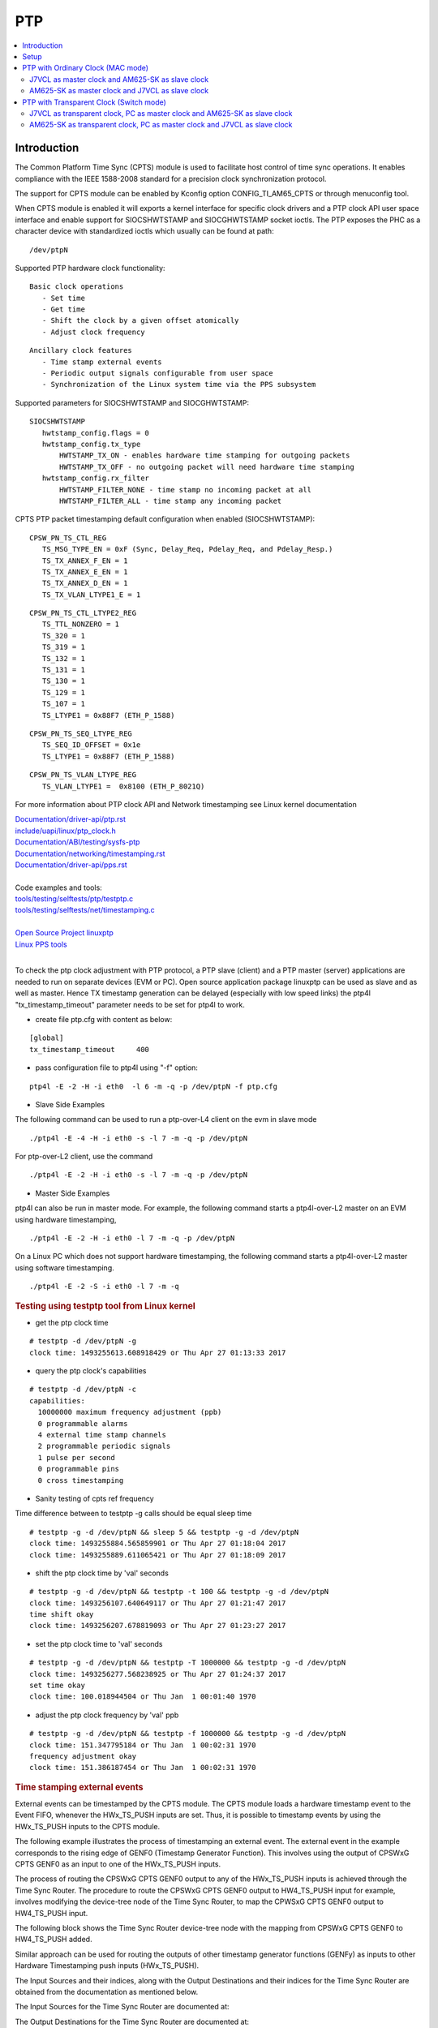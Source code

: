 PTP
===

.. contents:: :local:
    :depth: 3

Introduction
------------

The Common Platform Time Sync (CPTS) module is used to facilitate host
control of time sync operations. It enables compliance with the IEEE
1588-2008 standard for a precision clock synchronization protocol.

The support for CPTS module can be enabled by Kconfig option
CONFIG_TI_AM65_CPTS or through menuconfig tool.

When CPTS module is enabled it will exports a kernel interface for
specific clock drivers and a PTP clock API user space interface and
enable support for SIOCSHWTSTAMP and SIOCGHWTSTAMP socket ioctls. The
PTP exposes the PHC as a character device with standardized ioctls which
usually can be found at path:

::

       /dev/ptpN

Supported PTP hardware clock functionality:

::

    Basic clock operations
       - Set time
       - Get time
       - Shift the clock by a given offset atomically
       - Adjust clock frequency

::

    Ancillary clock features
       - Time stamp external events
       - Periodic output signals configurable from user space
       - Synchronization of the Linux system time via the PPS subsystem

Supported parameters for SIOCSHWTSTAMP and SIOCGHWTSTAMP:

::

    SIOCSHWTSTAMP
       hwtstamp_config.flags = 0
       hwtstamp_config.tx_type
           HWTSTAMP_TX_ON - enables hardware time stamping for outgoing packets
           HWTSTAMP_TX_OFF - no outgoing packet will need hardware time stamping
       hwtstamp_config.rx_filter
           HWTSTAMP_FILTER_NONE - time stamp no incoming packet at all
           HWTSTAMP_FILTER_ALL - time stamp any incoming packet

CPTS PTP packet timestamping default configuration when enabled
(SIOCSHWTSTAMP):


::

    CPSW_PN_TS_CTL_REG
       TS_MSG_TYPE_EN = 0xF (Sync, Delay_Req, Pdelay_Req, and Pdelay_Resp.)
       TS_TX_ANNEX_F_EN = 1
       TS_TX_ANNEX_E_EN = 1
       TS_TX_ANNEX_D_EN = 1
       TS_TX_VLAN_LTYPE1_E = 1

::

    CPSW_PN_TS_CTL_LTYPE2_REG
       TS_TTL_NONZERO = 1
       TS_320 = 1
       TS_319 = 1
       TS_132 = 1
       TS_131 = 1
       TS_130 = 1
       TS_129 = 1
       TS_107 = 1
       TS_LTYPE1 = 0x88F7 (ETH_P_1588)

::

    CPSW_PN_TS_SEQ_LTYPE_REG
       TS_SEQ_ID_OFFSET = 0x1e
       TS_LTYPE1 = 0x88F7 (ETH_P_1588)

::

    CPSW_PN_TS_VLAN_LTYPE_REG
       TS_VLAN_LTYPE1 =  0x8100 (ETH_P_8021Q)

For more information about PTP clock API and Network timestamping see
Linux kernel documentation

| `Documentation/driver-api/ptp.rst  <https://git.kernel.org/pub/scm/linux/kernel/git/torvalds/linux.git/plain/Documentation/driver-api/ptp.rst>`__
| `include/uapi/linux/ptp\_clock.h <https://git.kernel.org/pub/scm/linux/kernel/git/torvalds/linux.git/plain/include/uapi/linux/ptp_clock.h>`__
| `Documentation/ABI/testing/sysfs-ptp <https://git.kernel.org/pub/scm/linux/kernel/git/torvalds/linux.git/plain/Documentation/ABI/testing/sysfs-ptp>`__
| `Documentation/networking/timestamping.rst <https://git.kernel.org/pub/scm/linux/kernel/git/torvalds/linux.git/plain/Documentation/networking/timestamping.rst>`__
| `Documentation/driver-api/pps.rst <https://git.kernel.org/pub/scm/linux/kernel/git/torvalds/linux.git/plain/Documentation/driver-api/pps.rst>`__
|
| Code examples and tools:
| `tools/testing/selftests/ptp/testptp.c <https://git.kernel.org/pub/scm/linux/kernel/git/torvalds/linux.git/plain/tools/testing/selftests/ptp/testptp.c>`__
| `tools/testing/selftests/net/timestamping.c <https://git.kernel.org/pub/scm/linux/kernel/git/torvalds/linux.git/plain/tools/testing/selftests/net/timestamping.c>`__
|
| `Open Source Project linuxptp <http://linuxptp.sourceforge.net/>`__
| `Linux PPS tools <https://github.com/redlab-i/pps-tools>`__
|

To check the ptp clock adjustment with PTP protocol, a PTP slave
(client) and a PTP master (server) applications are needed to run on
separate devices (EVM or PC). Open source application package linuxptp
can be used as slave and as well as master. Hence TX timestamp
generation can be delayed (especially with low speed links) the ptp4l
"tx_timestamp_timeout" parameter needs to be set for ptp4l to work.

- create file ptp.cfg with content as below:

::

    [global]
    tx_timestamp_timeout     400

- pass configuration file to ptp4l using "-f" option:

::

     ptp4l -E -2 -H -i eth0  -l 6 -m -q -p /dev/ptpN -f ptp.cfg

-  Slave Side Examples

The following command can be used to run a ptp-over-L4 client on the evm
in slave mode

::

       ./ptp4l -E -4 -H -i eth0 -s -l 7 -m -q -p /dev/ptpN

For ptp-over-L2 client, use the command

::

       ./ptp4l -E -2 -H -i eth0 -s -l 7 -m -q -p /dev/ptpN

-  Master Side Examples

ptp4l can also be run in master mode. For example, the following command
starts a ptp4l-over-L2 master on an EVM using hardware timestamping,

::

       ./ptp4l -E -2 -H -i eth0 -l 7 -m -q -p /dev/ptpN

On a Linux PC which does not support hardware timestamping, the
following command starts a ptp4l-over-L2 master using software
timestamping.

::

       ./ptp4l -E -2 -S -i eth0 -l 7 -m -q

.. rubric:: Testing using testptp tool from Linux kernel
   :name: k3-testing-using-testptp-tool-from-linux-kernel

-  get the ptp clock time

::

       # testptp -d /dev/ptpN -g
       clock time: 1493255613.608918429 or Thu Apr 27 01:13:33 2017

-  query the ptp clock's capabilities

::

       # testptp -d /dev/ptpN -c
       capabilities:
         10000000 maximum frequency adjustment (ppb)
         0 programmable alarms
         4 external time stamp channels
         2 programmable periodic signals
         1 pulse per second
         0 programmable pins
         0 cross timestamping

-  Sanity testing of cpts ref frequency

Time difference between to testptp -g calls should be equal sleep time

::

       # testptp -g -d /dev/ptpN && sleep 5 && testptp -g -d /dev/ptpN
       clock time: 1493255884.565859901 or Thu Apr 27 01:18:04 2017
       clock time: 1493255889.611065421 or Thu Apr 27 01:18:09 2017

-  shift the ptp clock time by 'val' seconds

::

       # testptp -g -d /dev/ptpN && testptp -t 100 && testptp -g -d /dev/ptpN
       clock time: 1493256107.640649117 or Thu Apr 27 01:21:47 2017
       time shift okay
       clock time: 1493256207.678819093 or Thu Apr 27 01:23:27 2017

-  set the ptp clock time to 'val' seconds

::

       # testptp -g -d /dev/ptpN && testptp -T 1000000 && testptp -g -d /dev/ptpN
       clock time: 1493256277.568238925 or Thu Apr 27 01:24:37 2017
       set time okay
       clock time: 100.018944504 or Thu Jan  1 00:01:40 1970

-  adjust the ptp clock frequency by 'val' ppb

::

       # testptp -g -d /dev/ptpN && testptp -f 1000000 && testptp -g -d /dev/ptpN
       clock time: 151.347795184 or Thu Jan  1 00:02:31 1970
       frequency adjustment okay
       clock time: 151.386187454 or Thu Jan  1 00:02:31 1970

.. rubric:: Time stamping external events
   :name: k3-example-of-using-time-stamp-external-events

External events can be timestamped by the CPTS module. The CPTS module loads a hardware timestamp
event to the Event FIFO, whenever the HWx_TS_PUSH inputs are set. Thus, it is possible to
timestamp events by using the HWx_TS_PUSH inputs to the CPTS module.

The following example illustrates the process of timestamping an external event. The external
event in the example corresponds to the rising edge of GENF0 (Timestamp Generator Function).
This involves using the output of CPSWxG CPTS GENF0 as an input to one of the HWx_TS_PUSH inputs.

The process of routing the CPSWxG CPTS GENF0 output to any of the HWx_TS_PUSH inputs is achieved
through the Time Sync Router. The procedure to route the CPSWxG CPTS GENF0 output to HW4_TS_PUSH
input for example, involves modifying the device-tree node of the Time Sync Router, to map the
CPWSxG CPTS GENF0 output to HW4_TS_PUSH input.

The following block shows the Time Sync Router device-tree node with the mapping from CPSWxG CPTS
GENF0 to HW4_TS_PUSH added.

.. ifconfig:: CONFIG_part_variant in ('AM62AX','AM62X')

    ::

       #define TS_OFFSET(pa, val)     (0x4+(pa)*4) (0x10000 | val)
       &timesync_router {
          pinctrl-names = "default";
          pinctrl-0 = <&cpsw_cpts>;

              /* Example of the timesync routing */
                  cpsw_cpts: cpsw-cpts {
                          pinctrl-single,pins = <
                                  /* pps [cpsw cpts genf0] in16 -> out13 [cpsw cpts hw4_push] */
                                  TS_OFFSET(13, 16)
                          >;
                  };
       };

.. ifconfig:: CONFIG_part_variant in ('AM64X')

    ::

       #define TS_OFFSET(pa, val)     (0x4+(pa)*4) (0x10000 | val)

       &timesync_router {
          pinctrl-names = "default";
          pinctrl-0 = <&cpsw_cpts>;

              /* Example of the timesync routing */
                  cpsw_cpts: cpsw-cpts {
                          pinctrl-single,pins = <
                                  /* pps [cpsw cpts genf0] in21 -> out33 [cpsw cpts hw4_push] */
                                  TS_OFFSET(33, 21)
                          >;
                  };
       };

.. ifconfig:: CONFIG_part_variant in ('J721E','J7200','J721S2','J784S4','J742S2')

    ::

       #define TS_OFFSET(pa, val)     (0x4+(pa)*4) (0x10000 | val)

       &timesync_router {
          pinctrl-names = "default";
          pinctrl-0 = <&cpsw_cpts>;

              /* Example of the timesync routing */
                  cpsw_cpts: cpsw-cpts {
                          pinctrl-single,pins = <
                                  /* pps [cpsw cpts genf0] in16 -> out25 [cpsw cpts hw4_push] */
                                  TS_OFFSET(25, 16)
                          >;
                  };
       };

Similar approach can be used for routing the outputs of other timestamp generator functions (GENFy)
as inputs to other Hardware Timestamping push inputs (HWx_TS_PUSH).

The Input Sources and their indices, along with the Output Destinations and their indices for the
Time Sync Router are obtained from the documentation as mentioned below.

The Input Sources for the Time Sync Router are documented at:

.. ifconfig:: CONFIG_part_variant in ('AM62AX')

    `Time Sync Router Input Sources for AM62AX <https://software-dl.ti.com/tisci/esd/latest/5_soc_doc/am62ax/interrupt_cfg.html#timesync-event-router0-interrupt-router-input-sources>`_

.. ifconfig:: CONFIG_part_variant in ('AM62X')

    `Time Sync Router Input Sources for AM62X <https://software-dl.ti.com/tisci/esd/latest/5_soc_doc/am62x/interrupt_cfg.html#timesync-event-router0-interrupt-router-input-sources>`_

.. ifconfig:: CONFIG_part_variant in ('AM64X')

    `Time Sync Router Input Sources for AM64X <https://software-dl.ti.com/tisci/esd/latest/5_soc_doc/am64x/interrupt_cfg.html#timesync-event-introuter0-interrupt-router-input-sources>`_

.. ifconfig:: CONFIG_part_variant in ('J721E')

    `Time Sync Router Input Sources for J721E <https://software-dl.ti.com/tisci/esd/latest/5_soc_doc/j721e/interrupt_cfg.html#timesync-intrtr0-interrupt-router-input-sources>`_

.. ifconfig:: CONFIG_part_variant in ('J7200')

    `Time Sync Router Input Sources for J7200 <https://software-dl.ti.com/tisci/esd/latest/5_soc_doc/j7200/interrupt_cfg.html#timesync-intrtr0-interrupt-router-input-sources>`_

.. ifconfig:: CONFIG_part_variant in ('J721S2')

    `Time Sync Router Input Sources for J721S2 <https://software-dl.ti.com/tisci/esd/latest/5_soc_doc/j721s2/interrupt_cfg.html#timesync-intrtr0-interrupt-router-input-sources>`_

.. ifconfig:: CONFIG_part_variant in ('J784S4','J742S2')

    `Time Sync Router Input Sources for J784S4 <https://software-dl.ti.com/tisci/esd/latest/5_soc_doc/j784s4/interrupt_cfg.html#timesync-intrtr0-interrupt-router-input-sources>`_

The Output Destinations for the Time Sync Router are documented at:

.. ifconfig:: CONFIG_part_variant in ('AM62AX')

    `Time Sync Router Output Destinations for AM62AX <https://software-dl.ti.com/tisci/esd/latest/5_soc_doc/am62ax/interrupt_cfg.html#cmp-event-introuter0-interrupt-router-output-destinations>`_

.. ifconfig:: CONFIG_part_variant in ('AM62X')

    `Time Sync Router Output Destinations for AM62X <https://software-dl.ti.com/tisci/esd/latest/5_soc_doc/am62x/interrupt_cfg.html#cmp-event-introuter0-interrupt-router-output-destinations>`_

.. ifconfig:: CONFIG_part_variant in ('AM64X')

    `Time Sync Router Output Destinations for AM64X <https://software-dl.ti.com/tisci/esd/latest/5_soc_doc/am64x/interrupt_cfg.html#timesync-event-introuter0-interrupt-router-output-destinations>`_

.. ifconfig:: CONFIG_part_variant in ('J721E')

    `Time Sync Router Output Destinations for J721E <https://software-dl.ti.com/tisci/esd/latest/5_soc_doc/j721e/interrupt_cfg.html#timesync-intrtr0-interrupt-router-output-destinations>`_

.. ifconfig:: CONFIG_part_variant in ('J7200')

    `Time Sync Router Output Destinations for J7200 <https://software-dl.ti.com/tisci/esd/latest/5_soc_doc/j7200/interrupt_cfg.html#timesync-intrtr0-interrupt-router-output-destinations>`_

.. ifconfig:: CONFIG_part_variant in ('J721S2')

    `Time Sync Router Output Destinations for J721S2 <https://software-dl.ti.com/tisci/esd/latest/5_soc_doc/j721s2/interrupt_cfg.html#timesync-intrtr0-interrupt-router-output-destinations>`_

.. ifconfig:: CONFIG_part_variant in ('J784S4','J742S2')

    `Time Sync Router Output Destinations for J784S4 <https://software-dl.ti.com/tisci/esd/latest/5_soc_doc/j784s4/interrupt_cfg.html#timesync-intrtr0-interrupt-router-output-destinations>`_

To test that the timestamping feature works with the above changes, execute the following

::

       # testptp -d /dev/ptpN -p 500000000 -i 0
       # testptp -d /dev/ptpN -e 5 -i 3
       event index 2 at 384.250000025
       event index 2 at 384.750000025
       event index 2 at 385.250000025
       event index 2 at 385.750000025
       event index 2 at 386.250000025

The first command is used to specify that /dev/ptpN has to be used as the clock, with the output
period ('p') being 500000000 nanoseconds (500 milliseconds) and the event index 'i' being 0
(corresponding to GENF0).

The second command is used to specify that /dev/ptpN has to be used as the clock, with the first
5 events to be output ('e') , corresponding to the event index 3 ('i'). Event index starts from
0, due to which, the 3 here corresponds to HW4_TS_PUSH.

.. rubric:: PPS Pulse Per Second support
   :name: k3-cpts-pps-support

The PPS support for |__PART_FAMILY_DEVICE_NAMES__| can be enabled with the following steps:

1. Route the output of the CPSWxG CPTS timestamp generator function (GENFy) to one of the
   CPSWxG CPTS timestamp generator inputs (HWx_TS_PUSH) using the Time Sync Router, by
   modifying the device-tree node corresponding to the Time Sync Router:

For example, route CPSWxG CPTS GENF1 output to HW3_TS_PUSH input

.. ifconfig:: CONFIG_part_variant in ('AM62AX','AM62X')

    ::

       #define TS_OFFSET(pa, val)     (0x4+(pa)*4) (0x10000 | val)

       &timesync_router {
              pinctrl-names = "default";
              pinctrl-0 = <&cpsw_cpts>;

              /* Example of timesync routing */
              cpsw_cpts: cpsw-cpts {
                     pinctrl-single,pins = <
                            /* pps [cpsw cpts genf1] in17 -> out12 [cpsw cpts hw3_push] */
                            TS_OFFSET(12, 17)
                     >;
              };
       };

.. ifconfig:: CONFIG_part_variant in ('AM64X')

    ::

       #define TS_OFFSET(pa, val)     (0x4+(pa)*4) (0x10000 | val)
       &timesync_router {
              pinctrl-names = "default";
              pinctrl-0 = <&cpsw_cpts>;

              /* Example of timesync routing */
              cpsw_cpts: cpsw-cpts {
                     pinctrl-single,pins = <
                            /* pps [cpsw cpts genf1] in22 -> out32 [cpsw cpts hw3_push] */
                            TS_OFFSET(32, 22)
                     >;
              };
       };

.. ifconfig:: CONFIG_part_variant in ('J721E','J7200','J721S2','J784S4','J742S2')

    ::

       #define TS_OFFSET(pa, val)     (0x4+(pa)*4) (0x10000 | val)

       &timesync_router {
              pinctrl-names = "default";
              pinctrl-0 = <&cpsw_cpts>;

              /* Example of timesync routing */
              cpsw_cpts: cpsw-cpts {
                     pinctrl-single,pins = <
                            /* pps [cpsw cpts genf1] in17 -> out24 [cpsw cpts hw3_push] */
                            TS_OFFSET(24, 17)
                     >;
              };
       };

2. Inform the mapping to the CPSWxG driver, by using the "ti,pps" device-tree property
   in the cpts device-tree node present within the CPSWxG device-tree node:

::

   &cpswx {
           cpts@3d000 {
                   ti,pps = <2 1>;
           };
   };

The property "ti,pps" is of the form <x-1 y>, where x and y correspond to the choice of
HWx_TS_PUSH and GENFy.

PPS can now be tested using testptp and ppstest tools::

       # ./testptp -d /dev/ptpX -P 1
       pps for system time request okay
       # ./ppstest /dev/pps0
       trying PPS source "/dev/pps0"
       found PPS source "/dev/pps0"
       ok, found 1 source(s), now start fetching data...
       source 0 - assert 198.000000700, sequence: 7 - clear  0.000000000, sequence: 0
       source 0 - assert 199.000000700, sequence: 8 - clear  0.000000000, sequence: 0

.. note::

   When using PPS signal along with PTP, the ptp4l application has to be
   rerun **before** enabling the PPS signal. This is required in order to
   ensure that the PPS signal remains in sync with the PHC which in turn
   is synchronized with the PTP master clock via the ptp4l application.
   If the ptp4l application is run **after** enabling the PPS signal, then
   the PPS signal will **not** be in sync with the PHC. Additionally, if the
   ptp4l application is stopped and rerun at any point in time, then the
   command to generate the PPS signal also has to be rerurn accordingly.

Setup
------

1. In both J7VCL and AM625-SK, create a config file named **ptp.cfg** whose
contents are as follows:

::

    [global]
    tx_timestamp_timeout 400

2. Install **ptp4l** if it is not already present on the boards.

PTP with Ordinary Clock (MAC mode)
-----------------------------------

J7VCL as master clock and AM625-SK as slave clock
^^^^^^^^^^^^^^^^^^^^^^^^^^^^^^^^^^^^^^^^^^^^^^^^^^^^^^^^^

Assuming that eth1 is the interface on J7VCL that is connected to eth0
on AM625-SK, the following commands have to be run. The commands can be
modified for different interface connections.

**Steps:**


1. Run the following on J7VCL:

::

    ptp4l -E -2 -H -i eth1 -l 6 -m -q -f ptp.cfg

2. Run the following on AM625-SK:

::

    ptp4l -E -2 -H -i eth0 -s -l 6 -m -q -f ptp.cfg

**Observed Outputs:**

On J7VCL:

::

    root@j7200-evm:~/TSN-PTP4L# ptp4l -E -2 -H -i eth1 -l 6 -m -q -f ptp.cfg
    ptp4l[1827.484]: selected /dev/ptp2 as PTP clock
    ptp4l[1827.561]: port 1 (eth1): INITIALIZING to LISTENING on INIT_COMPLETE
    ptp4l[1827.561]: port 0 (/var/run/ptp4l): INITIALIZING to LISTENING on INIT_COMPLETE
    ptp4l[1834.569]: port 1: announce timeout
    ptp4l[1834.569]: port 1 (eth1): LISTENING to MASTER on ANNOUNCE_RECEIPT_TIMEOUT_EXPIRES
    ptp4l[1834.569]: selected best master clock 70ff76.fffe.1d8c08
    ptp4l[1834.569]: selected local clock 70ff76.fffe.1d8c08 as best master
    ptp4l[1834.569]: port 1: assuming the grand master role

On AM625-SK:

::

    root@am62xx-evm:~# ptp4l -E -2 -H -i eth0 -s -l 6 -m -q -f ptp.cfg
    ptp4l[1874.715]: selected /dev/ptp0 as PTP clock
    ptp4l[1874.763]: port 1 (eth0): INITIALIZING to LISTENING on INIT_COMPLETE
    ptp4l[1874.763]: port 0 (/var/run/ptp4l): INITIALIZING to LISTENING on INIT_COMPLETE
    ptp4l[1875.717]: port 1: new foreign master 70ff76.fffe.1d8c08-1
    ptp4l[1879.717]: selected best master clock 70ff76.fffe.1d8c08 on port 1
    ptp4l[1879.717]: selected best master clock 70ff76.fffe.1d8c08
    ptp4l[1879.717]: port 1 (eth0): LISTENING to UNCALIBRATED on RS_SLAVE
    ptp4l[1881.717]: master offset 1146408914 s0 freq      +0 path delay     -1582
    ptp4l[1882.717]: master offset 1146420591 s1 freq  +11677 path delay     -2965
    ptp4l[1883.717]: master offset      -4307 s2 freq   +7370 path delay     -2965
    ptp4l[1883.717]: port 1 (eth0): UNCALIBRATED to SLAVE on MASTER_CLOCK_SELECTED
    ptp4l[1884.717]: master offset      -1385 s2 freq   +9000 path delay     -2965
    ptp4l[1885.717]: master offset      -1480 s2 freq   +8489 path delay     -1582
    ptp4l[1886.717]: master offset       -405 s2 freq   +9120 path delay      -851
    ptp4l[1887.717]: master offset         48 s2 freq   +9452 path delay      -121
    ptp4l[1888.717]: master offset        888 s2 freq  +10306 path delay      -121
    ptp4l[1889.717]: master offset        758 s2 freq  +10442 path delay         3
    ptp4l[1890.718]: master offset        614 s2 freq  +10526 path delay         3
    ptp4l[1891.717]: master offset        -96 s2 freq  +10000 path delay       479
    ptp4l[1892.718]: master offset        199 s2 freq  +10266 path delay       479
    ptp4l[1893.718]: master offset        221 s2 freq  +10348 path delay       497
    ptp4l[1894.718]: master offset        145 s2 freq  +10338 path delay       519
    ptp4l[1895.718]: master offset        103 s2 freq  +10340 path delay       519
    ptp4l[1896.718]: master offset         43 s2 freq  +10311 path delay       529
    ptp4l[1897.718]: master offset         17 s2 freq  +10297 path delay       529
    ptp4l[1898.718]: master offset         12 s2 freq  +10298 path delay       529
    ptp4l[1899.718]: master offset          3 s2 freq  +10292 path delay       529
    ptp4l[1900.718]: master offset         -3 s2 freq  +10287 path delay       529
    ptp4l[1901.718]: master offset          2 s2 freq  +10291 path delay       529
    ptp4l[1902.718]: master offset         -7 s2 freq  +10283 path delay       529
    ptp4l[1903.718]: master offset          0 s2 freq  +10288 path delay       528
    ptp4l[1904.718]: master offset         -3 s2 freq  +10285 path delay       528
    ptp4l[1905.718]: master offset         -9 s2 freq  +10278 path delay       526
    ptp4l[1906.718]: master offset          0 s2 freq  +10284 path delay       525
    ptp4l[1907.718]: master offset          8 s2 freq  +10292 path delay       524
    ptp4l[1908.718]: master offset          2 s2 freq  +10288 path delay       524
    ptp4l[1909.718]: master offset          6 s2 freq  +10293 path delay       524
    ptp4l[1910.718]: master offset         -6 s2 freq  +10283 path delay       524
    ptp4l[1911.718]: master offset          3 s2 freq  +10290 path delay       523
    ptp4l[1912.718]: master offset          3 s2 freq  +10291 path delay       523
    ptp4l[1913.718]: master offset          4 s2 freq  +10293 path delay       523
    ptp4l[1914.719]: master offset         -3 s2 freq  +10287 path delay       523
    ptp4l[1915.719]: master offset          9 s2 freq  +10298 path delay       522
    ptp4l[1916.718]: master offset          1 s2 freq  +10293 path delay       523
    ptp4l[1917.719]: master offset          2 s2 freq  +10294 path delay       523
    ptp4l[1918.719]: master offset        -12 s2 freq  +10281 path delay       523

AM625-SK as master clock and J7VCL as slave clock
^^^^^^^^^^^^^^^^^^^^^^^^^^^^^^^^^^^^^^^^^^^^^^^^^

Assuming that eth1 is the interface on J7VCL that is connected to eth0
on AM625-SK, the following commands have to be run. The commands can be
modified for different interface connections.

**Steps:**

1. Run the following on AM625-SK:

::

    ptp4l -E -2 -H -i eth0 -l 6 -m -q -f ptp.cfg

2. Run the following on J7VCL:

::

    ptp4l -E -2 -H -i eth1 -s -l 6 -m -q -f ptp.cfg

**Observed Outputs:**

On AM625-SK:

::

    root@am62xx-evm:~# ptp4l -E -2 -H -i eth0 -l 6 -m -q -f ptp.cfg
    ptp4l[2647.841]: selected /dev/ptp0 as PTP clock
    ptp4l[2647.895]: port 1 (eth0): INITIALIZING to LISTENING on INIT_COMPLETE
    ptp4l[2647.895]: port 0 (/var/run/ptp4l): INITIALIZING to LISTENING on INIT_COMPLETE
    ptp4l[2655.009]: port 1: announce timeout
    ptp4l[2655.010]: port 1 (eth0): LISTENING to MASTER on ANNOUNCE_RECEIPT_TIMEOUT_EXPIRES
    ptp4l[2655.010]: selected best master clock f4844c.fffe.fc1151
    ptp4l[2655.010]: selected local clock f4844c.fffe.fc1151 as best master
    ptp4l[2655.010]: port 1: assuming the grand master role

On J7VCL:

::

    root@j7200-evm:~/TSN-PTP4L# ptp4l -E -2 -H -i eth1 -s -l 6 -m -q -f ptp.cfg
    ptp4l[2215.575]: selected /dev/ptp2 as PTP clock
    ptp4l[2215.657]: port 1 (eth1): INITIALIZING to LISTENING on INIT_COMPLETE
    ptp4l[2215.657]: port 0 (/var/run/ptp4l): INITIALIZING to LISTENING on INIT_COMPLETE
    ptp4l[2215.787]: port 1: new foreign master f4844c.fffe.fc1151-1
    ptp4l[2219.787]: selected best master clock f4844c.fffe.fc1151 on port 1
    ptp4l[2219.787]: selected best master clock f4844c.fffe.fc1151
    ptp4l[2219.787]: port 1 (eth1): LISTENING to UNCALIBRATED on RS_SLAVE
    ptp4l[2221.786]: master offset      15033 s0 freq      +0 path delay       -38
    ptp4l[2222.787]: master offset      16404 s2 freq   +1371 path delay       -38
    ptp4l[2222.787]: port 1 (eth1): UNCALIBRATED to SLAVE on MASTER_CLOCK_SELECTED
    ptp4l[2223.787]: master offset      15861 s2 freq  +17232 path delay       523
    ptp4l[2224.786]: master offset         27 s2 freq   +6156 path delay       523
    ptp4l[2225.787]: master offset      -4768 s2 freq   +1369 path delay       523
    ptp4l[2226.787]: master offset      -4758 s2 freq     -51 path delay       523
    ptp4l[2227.787]: master offset      -3322 s2 freq     -43 path delay       520
    ptp4l[2228.787]: master offset      -1895 s2 freq    +388 path delay       520
    ptp4l[2229.787]: master offset       -725 s2 freq    +989 path delay       344
    ptp4l[2230.787]: master offset       -334 s2 freq   +1163 path delay       344
    ptp4l[2231.787]: master offset       -253 s2 freq   +1144 path delay       482
    ptp4l[2232.787]: master offset        -11 s2 freq   +1310 path delay       477
    ptp4l[2233.787]: master offset         39 s2 freq   +1356 path delay       490
    ptp4l[2234.787]: master offset         43 s2 freq   +1372 path delay       490
    ptp4l[2235.787]: master offset         39 s2 freq   +1381 path delay       490
    ptp4l[2236.787]: master offset         31 s2 freq   +1385 path delay       490
    ptp4l[2237.787]: master offset         13 s2 freq   +1376 path delay       490
    ptp4l[2238.787]: master offset         -3 s2 freq   +1364 path delay       490
    ptp4l[2239.787]: master offset         -3 s2 freq   +1363 path delay       490
    ptp4l[2240.787]: master offset        -10 s2 freq   +1355 path delay       500
    ptp4l[2241.787]: master offset        -26 s2 freq   +1336 path delay       521
    ptp4l[2242.787]: master offset        -14 s2 freq   +1340 path delay       521
    ptp4l[2243.788]: master offset         18 s2 freq   +1368 path delay       521
    ptp4l[2244.788]: master offset         13 s2 freq   +1369 path delay       524
    ptp4l[2245.788]: master offset         17 s2 freq   +1376 path delay       524
    ptp4l[2246.788]: master offset         -6 s2 freq   +1359 path delay       524
    ptp4l[2247.788]: master offset        -19 s2 freq   +1344 path delay       524
    ptp4l[2248.788]: master offset         -6 s2 freq   +1351 path delay       524

PTP with Transparent Clock (Switch mode)
----------------------------------------

Use the following ptp config file on the device that acts as the transparent clock:

**tc-ptp.cfg**
::

    [global]
    tx_timestamp_timeout 400
    clock_type           E2E_TC

On other devices, the existing ptp.cfg file can be used.

J7VCL as transparent clock, PC as master clock and AM625-SK as slave clock
^^^^^^^^^^^^^^^^^^^^^^^^^^^^^^^^^^^^^^^^^^^^^^^^^^^^^^^^^^^^^^^^^^^^^^^^^^

Switch mode is enabled on J7VCL, with the CPSW5G ports in QSGMII mode acting
as switch ports. A PC (Personal Computer) with Software Timestamping
capability is used (PC with Hardware Timestamping capability or another
board is preferred) as the master clock. The setup is as follows:

PC is connected to eth1 of J7VCL's CPSW5G ports while AM625-SK's eth0 is
connected to J7VCL's eth2.

.. note::

    Since the PC uses Software Timestamping, the offset is relatively
    large when compared to the previous section where only boards with
    Hardware Timestamping capabilities were used.

**Steps:**

1. Enable switch mode on J7VCL by running the following commands:

::

    devlink dev param set platform/c000000.ethernet name switch_mode value true cmode runtime
    ip link add name br0 type bridge
    ip link set dev br0 type bridge ageing_time 1000
    ip link set dev eth1 up
    ip link set dev eth2 up
    ip link set dev eth1 master br0
    ip link set dev eth2 master br0
    ip link set dev br0 up
    ip link set dev br0 type bridge vlan_filtering 1
    bridge vlan add dev br0 vid 1 self
    bridge vlan add dev br0 vid 1 pvid untagged self
    # Ensure that multicast flooding is off
    bridge link set dev eth1 mcast_flood off
    bridge link set dev eth2 mcast_flood off

2. On the PC, create the same ptp.cfg file mentioned earlier and run:

::

    sudo ptp4l -E -2 -S -i enp2s0 -l 6 -m -q -f ptp.cfg

enp2s0 is assumed to be the ethernet interface.
Replace -S with -H if PC supports Hardware Timestamping.

3. On J7VCL, run:

::

    ptp4l -E -2 -H -i eth1 -i eth2 -s -f tc-ptp.cfg --step_threshold=1 -m -q

4. On AM625-SK, run:

::

    ptp4l -E -2 -H -i eth0 -s -l 6 -m -q -f ptp.cfg

**Observed Outputs:**

On PC:

::

    user@pc:~/TSN-PTP4L$ sudo ptp4l -E -2 -S -i enp2s0 -l 6 -m -q -f p.cfg
    ptp4l[16750.478]: port 1: INITIALIZING to LISTENING on INITIALIZE
    ptp4l[16750.478]: port 0: INITIALIZING to LISTENING on INITIALIZE
    ptp4l[16750.478]: port 1: link up
    ptp4l[16757.189]: port 1: LISTENING to MASTER on ANNOUNCE_RECEIPT_TIMEOUT_EXPIRES
    ptp4l[16757.189]: selected best master clock b0227a.fffe.d8b7e3
    ptp4l[16757.189]: assuming the grand master role

On J7VCL:

::

    root@j7200-evm:~/PTP# ptp4l -E -2 -H -i eth1 -i eth2 -s -f ptp.cfg --step_threshold=1 -q -m
    ptp4l[602.896]: selected /dev/ptp2 as PTP clock
    ptp4l[602.936]: port 1 (eth1): INITIALIZING to LISTENING on INIT_COMPLETE
    ptp4l[602.968]: port 2 (eth2): INITIALIZING to LISTENING on INIT_COMPLETE
    ptp4l[602.968]: port 0 (/var/run/ptp4l): INITIALIZING to LISTENING on INIT_COMPLETE
    ptp4l[604.014]: port 1: new foreign master b0227a.fffe.d8b7e3-1
    ptp4l[608.014]: selected best master clock b0227a.fffe.d8b7e3 on port 1
    ptp4l[608.014]: selected best master clock b0227a.fffe.d8b7e3
    ptp4l[608.014]: foreign master not using PTP timescale
    ptp4l[608.014]: running in a temporal vortex
    ptp4l[608.014]: port 1 (eth1): LISTENING to UNCALIBRATED on RS_SLAVE
    ptp4l[609.182]: selected best master clock b0227a.fffe.d8b7e3 on port 1
    ptp4l[609.182]: selected best master clock b0227a.fffe.d8b7e3
    ptp4l[609.182]: foreign master not using PTP timescale
    ptp4l[609.182]: running in a temporal vortex
    ptp4l[610.015]: master offset    4240878 s0 freq  -29261 path delay    411528
    ptp4l[611.015]: master offset    4420049 s1 freq +149852 path delay    411528
    ptp4l[612.015]: master offset    -217741 s2 freq  -67889 path delay    411528
    ptp4l[612.015]: port 1 (eth1): UNCALIBRATED to SLAVE on MASTER_CLOCK_SELECTED
    ptp4l[613.015]: master offset      19010 s2 freq +103540 path delay    411528
    ptp4l[614.015]: master offset    -169233 s2 freq  -79000 path delay    432761
    ptp4l[615.015]: master offset      74375 s2 freq +113838 path delay    432761
    ptp4l[615.965]: selected best master clock b0227a.fffe.d8b7e3 on port 1
    ptp4l[615.965]: selected best master clock b0227a.fffe.d8b7e3
    ptp4l[615.965]: foreign master not using PTP timescale
    ptp4l[615.965]: running in a temporal vortex
    ptp4l[616.015]: master offset    -249811 s2 freq -188035 path delay    447928
    ptp4l[617.016]: master offset     255527 s2 freq +195312 path delay    429728
    ptp4l[618.016]: master offset     -92188 s2 freq -105356 path delay    447928
    ptp4l[619.016]: master offset     279496 s2 freq +195312 path delay    429728
    ptp4l[620.016]: master offset     -53619 s2 freq  -94443 path delay    447928
    ptp4l[621.016]: master offset     258016 s2 freq +195312 path delay    447928
    ptp4l[622.016]: master offset    -143222 s2 freq -195312 path delay    453994
    ptp4l[623.016]: master offset     355710 s2 freq +195312 path delay    453994
    ptp4l[623.037]: selected best master clock b0227a.fffe.d8b7e3 on port 1
    ptp4l[623.037]: selected best master clock b0227a.fffe.d8b7e3
    ptp4l[623.037]: foreign master not using PTP timescale
    ptp4l[623.037]: running in a temporal vortex
    ptp4l[624.016]: master offset     -81029 s2 freq -137939 path delay    456066
    ptp4l[625.017]: master offset     399612 s2 freq +195312 path delay    456066
    ptp4l[626.017]: master offset     -59174 s2 freq -140392 path delay    456066
    ptp4l[627.017]: master offset     535534 s2 freq +195312 path delay    372817
    ptp4l[628.017]: master offset      68957 s2 freq  -30014 path delay    372817
    ptp4l[629.017]: master offset     469268 s2 freq +195312 path delay    372817
    ptp4l[630.017]: master offset     227264 s2 freq +148980 path delay    465639
    ptp4l[630.879]: selected best master clock b0227a.fffe.d8b7e3 on port 1
    ptp4l[630.879]: selected best master clock b0227a.fffe.d8b7e3
    ptp4l[630.879]: foreign master not using PTP timescale
    ptp4l[630.879]: running in a temporal vortex
    ptp4l[631.018]: master offset     188501 s2 freq +178397 path delay    416485
    ptp4l[632.017]: master offset    -292192 s2 freq -195312 path delay    416485
    ptp4l[633.018]: master offset     392634 s2 freq +195312 path delay    322010
    ptp4l[634.017]: master offset     -61040 s2 freq  -14594 path delay    322010
    ptp4l[635.018]: master offset     318688 s2 freq +195312 path delay    322010
    ptp4l[636.018]: master offset    -177868 s2 freq -149734 path delay    322010
    ptp4l[637.018]: master offset     371574 s2 freq +195312 path delay    320475
    ptp4l[637.827]: selected best master clock b0227a.fffe.d8b7e3 on port 1
    ptp4l[637.827]: selected best master clock b0227a.fffe.d8b7e3
    ptp4l[637.827]: foreign master not using PTP timescale
    ptp4l[637.827]: running in a temporal vortex
    ptp4l[638.018]: master offset     129834 s2 freq +104608 path delay    420138
    ptp4l[639.018]: master offset      71472 s2 freq  +85196 path delay    420138
    ptp4l[640.019]: master offset      45549 s2 freq  +80714 path delay    411496
    ptp4l[641.019]: master offset      15511 s2 freq  +64341 path delay    411496
    ptp4l[642.019]: master offset     -41550 s2 freq  +11933 path delay    451793
    ptp4l[643.019]: master offset       3387 s2 freq  +44405 path delay    441161
    ptp4l[644.019]: master offset       6207 s2 freq  +48241 path delay    441161
    ptp4l[644.259]: selected best master clock b0227a.fffe.d8b7e3 on port 1
    ptp4l[644.259]: selected best master clock b0227a.fffe.d8b7e3
    ptp4l[644.259]: foreign master not using PTP timescale
    ptp4l[644.259]: running in a temporal vortex
    ptp4l[645.019]: master offset      11684 s2 freq  +55581 path delay    437299
    ptp4l[646.019]: master offset       1653 s2 freq  +49055 path delay    443743
    ptp4l[647.019]: master offset      -6190 s2 freq  +41708 path delay    447606
    ptp4l[648.019]: master offset       3011 s2 freq  +49052 path delay    444569
    ptp4l[649.020]: master offset       3506 s2 freq  +50450 path delay    447606
    ptp4l[650.020]: master offset      -6195 s2 freq  +41801 path delay    447606
    ptp4l[650.630]: selected best master clock b0227a.fffe.d8b7e3 on port 1
    ptp4l[650.630]: selected best master clock b0227a.fffe.d8b7e3
    ptp4l[650.630]: foreign master not using PTP timescale
    ptp4l[650.630]: running in a temporal vortex
    ptp4l[651.020]: master offset       3461 s2 freq  +49598 path delay    442913
    ptp4l[652.020]: master offset       2104 s2 freq  +49280 path delay    442913

On AM625-SK:

::

    root@am62xx-evm:~# ptp4l -E -2 -H -i eth0 -s -l 6 -m -q -f ptp.cfg
    ptp4l[618.874]: selected /dev/ptp0 as PTP clock
    ptp4l[618.927]: port 1 (eth0): INITIALIZING to LISTENING on INIT_COMPLETE
    ptp4l[618.927]: port 0 (/var/run/ptp4l): INITIALIZING to LISTENING on INIT_COMPLETE
    ptp4l[619.431]: port 1: new foreign master b0227a.fffe.d8b7e3-1
    ptp4l[623.431]: selected best master clock b0227a.fffe.d8b7e3 on port 1
    ptp4l[623.431]: selected best master clock b0227a.fffe.d8b7e3
    ptp4l[623.431]: foreign master not using PTP timescale
    ptp4l[623.431]: running in a temporal vortex
    ptp4l[623.431]: port 1 (eth0): LISTENING to UNCALIBRATED on RS_SLAVE
    ptp4l[625.432]: master offset    4167996 s0 freq  -15185 path delay    414520
    ptp4l[626.432]: master offset    4365478 s1 freq +182227 path delay    414520
    ptp4l[627.432]: master offset    -235340 s2 freq  -53113 path delay    414520
    ptp4l[627.432]: port 1 (eth0): UNCALIBRATED to SLAVE on MASTER_CLOCK_SELECTED
    ptp4l[628.432]: master offset      33747 s2 freq +145372 path delay    376516
    ptp4l[629.432]: master offset    -293346 s2 freq -171597 path delay    376516
    ptp4l[630.432]: master offset     228692 s2 freq +262438 path delay    338513
    ptp4l[631.432]: master offset    -192552 s2 freq  -90199 path delay    376516
    ptp4l[632.433]: master offset     159142 s2 freq +203730 path delay    376516
    ptp4l[633.433]: master offset    -188770 s2 freq  -96440 path delay    414520
    ptp4l[634.433]: master offset     176253 s2 freq +211952 path delay    376516
    ptp4l[635.433]: master offset    -222145 s2 freq -133570 path delay    376516
    ptp4l[636.433]: master offset     306349 s2 freq +328281 path delay    298604
    ptp4l[637.433]: master offset    -247846 s2 freq -134010 path delay    298604
    ptp4l[638.433]: master offset     242133 s2 freq +281616 path delay    298604
    ptp4l[639.433]: master offset    -289587 s2 freq -177465 path delay    298604
    ptp4l[640.434]: master offset     291214 s2 freq +316460 path delay    279683
    ptp4l[641.434]: master offset    -283245 s2 freq -170634 path delay    279683
    ptp4l[642.434]: master offset     294661 s2 freq +322298 path delay    256129
    ptp4l[643.434]: master offset      31931 s2 freq +147966 path delay    256129
    ptp4l[644.434]: master offset     -41547 s2 freq  +84068 path delay    256129
    ptp4l[645.434]: master offset    -414538 s2 freq -301387 path delay    256129
    ptp4l[646.435]: master offset     299758 s2 freq +288547 path delay    251884
    ptp4l[647.434]: master offset    -233796 s2 freq -155079 path delay    251884
    ptp4l[648.435]: master offset     282743 s2 freq +291321 path delay    268964
    ptp4l[649.435]: master offset    -296428 s2 freq -203027 path delay    268964
    ptp4l[650.435]: master offset     318129 s2 freq +322601 path delay    268964
    ptp4l[651.435]: master offset      54329 s2 freq +154240 path delay    276656
    ptp4l[652.436]: master offset     -40272 s2 freq  +75938 path delay    276656
    ptp4l[653.436]: master offset     -52185 s2 freq  +51943 path delay    276656
    ptp4l[654.436]: master offset    -124449 s2 freq  -35976 path delay    361074
    ptp4l[655.436]: master offset     -90327 s2 freq  -39189 path delay    423913
    ptp4l[656.436]: master offset       8536 s2 freq  +32576 path delay    423913
    ptp4l[657.436]: master offset      37342 s2 freq  +63943 path delay    423175
    ptp4l[658.436]: master offset      15742 s2 freq  +53545 path delay    444110
    ptp4l[659.436]: master offset      27596 s2 freq  +70122 path delay    444110
    ptp4l[660.436]: master offset      13826 s2 freq  +64631 path delay    446241
    ptp4l[661.437]: master offset      10467 s2 freq  +65419 path delay    446241
    ptp4l[662.437]: master offset      11032 s2 freq  +69124 path delay    446241
    ptp4l[663.437]: master offset      -3933 s2 freq  +57469 path delay    446241
    ptp4l[664.437]: master offset        735 s2 freq  +60957 path delay    444278

AM625-SK as transparent clock, PC as master clock and J7VCL as slave clock
^^^^^^^^^^^^^^^^^^^^^^^^^^^^^^^^^^^^^^^^^^^^^^^^^^^^^^^^^^^^^^^^^^^^^^^^^^

Switch mode is enabled on AM625-SK, with the CPSW3G ports in RGMII mode acting
as switch ports. A PC (Personal Computer) with Software Timestamping
capability is used (PC with Hardware Timestamping capability or another
board is preferred) as the master clock. The setup is as follows:

PC is connected to eth0 of AM625-SK's CPSW3G ports while J7VCL's eth1 is
connected to AM625-SK's eth1.

**Steps:**

1. Enable switch mode on AM625-SK by running the following commands:

::

    devlink dev param set platform/8000000.ethernet name switch_mode value true cmode runtime
    ip link add name br0 type bridge
    ip link set dev br0 type bridge ageing_time 1000
    ip link set dev eth0 up
    ip link set dev eth1 up
    ip link set dev eth0 master br0
    ip link set dev eth1 master br0
    ip link set dev br0 up
    ip link set dev br0 type bridge vlan_filtering 1
    bridge vlan add dev br0 vid 1 self
    bridge vlan add dev br0 vid 1 pvid untagged self
    # Ensure that multicast flooding is off
    bridge link set dev eth0 mcast_flood off
    bridge link set dev eth1 mcast_flood off

2. On the PC, create the same ptp.cfg file mentioned earlier and run:

::

    sudo ptp4l -E -2 -S -i enp2s0 -l 6 -m -q -f ptp.cfg

enp2s0 is assumed to be the ethernet interface.
Replace -S with -H if PC supports Hardware Timestamping.

3. On AM625-SK, run:

::

    ptp4l -E -2 -H -i eth0 -i eth1 -s -f tc-ptp.cfg --step_threshold=1 -m -q

4. On J7VCL, run:

::

    ptp4l -E -2 -H -i eth1 -s -l 6 -m -q -f ptp.cfg

**Observed Outputs:**

On PC:

::

    user@pc:~/TSN-PTP4L$ sudo ptp4l -E -2 -S -i enp2s0 -l 6 -m -q -f ptp.cfg
    ptp4l[18640.121]: port 1: INITIALIZING to LISTENING on INITIALIZE
    ptp4l[18640.121]: port 0: INITIALIZING to LISTENING on INITIALIZE
    ptp4l[18640.122]: port 1: link up
    ptp4l[18647.795]: port 1: LISTENING to MASTER on ANNOUNCE_RECEIPT_TIMEOUT_EXPIRES
    ptp4l[18647.795]: selected best master clock b0227a.fffe.d8b7e3
    ptp4l[18647.796]: assuming the grand master role

On AM625-SK:

::

    root@am62xx-evm:~# ptp4l -E -2 -H -i eth0 -i eth1 -s -f ptp.cfg --step_threshold=1 -m -q
    ptp4l[508.734]: selected /dev/ptp0 as PTP clock
    ptp4l[508.768]: port 1 (eth0): INITIALIZING to LISTENING on INIT_COMPLETE
    ptp4l[508.808]: port 2 (eth1): INITIALIZING to LISTENING on INIT_COMPLETE
    ptp4l[508.808]: port 0 (/var/run/ptp4l): INITIALIZING to LISTENING on INIT_COMPLETE
    ptp4l[510.134]: port 1: new foreign master b0227a.fffe.d8b7e3-1
    ptp4l[514.135]: selected best master clock b0227a.fffe.d8b7e3 on port 1
    ptp4l[514.135]: selected best master clock b0227a.fffe.d8b7e3
    ptp4l[514.135]: foreign master not using PTP timescale
    ptp4l[514.135]: port 1 (eth0): LISTENING to UNCALIBRATED on RS_SLAVE
    ptp4l[515.135]: master offset -1660108720858304691 s0 freq      +0 path delay    145597
    ptp4l[515.404]: selected best master clock b0227a.fffe.d8b7e3 on port 1
    ptp4l[515.404]: selected best master clock b0227a.fffe.d8b7e3
    ptp4l[515.404]: foreign master not using PTP timescale
    ptp4l[516.135]: master offset -1660108720858311656 s1 freq   -6965 path delay    145597
    ptp4l[517.135]: master offset      -2379 s2 freq   -9344 path delay    145597
    ptp4l[517.135]: port 1 (eth0): UNCALIBRATED to SLAVE on MASTER_CLOCK_SELECTED
    ptp4l[518.136]: master offset     -12603 s2 freq  -20282 path delay    145597
    ptp4l[519.136]: master offset      49256 s2 freq  +37796 path delay    110374
    ptp4l[520.136]: master offset     -59315 s2 freq  -55998 path delay    173739
    ptp4l[521.136]: master offset      -9282 s2 freq  -23759 path delay    173739
    ptp4l[522.136]: master offset     -34935 s2 freq  -52197 path delay    215742
    ptp4l[523.136]: master offset      59415 s2 freq  +31673 path delay    167165
    ptp4l[523.222]: selected best master clock b0227a.fffe.d8b7e3 on port 1
    ptp4l[523.222]: selected best master clock b0227a.fffe.d8b7e3
    ptp4l[523.222]: foreign master not using PTP timescale
    ptp4l[524.136]: master offset      69431 s2 freq  +59513 path delay    118589
    ptp4l[525.136]: master offset     -34194 s2 freq  -23283 path delay    156913
    ptp4l[526.136]: master offset     -56535 s2 freq  -55882 path delay    195237
    ptp4l[527.137]: master offset      24678 s2 freq   +8371 path delay    163169
    ptp4l[528.137]: master offset       9448 s2 freq    +544 path delay    163169
    ptp4l[529.137]: master offset      25778 s2 freq  +19708 path delay    139827
    ptp4l[529.242]: selected best master clock b0227a.fffe.d8b7e3 on port 1
    ptp4l[529.242]: selected best master clock b0227a.fffe.d8b7e3
    ptp4l[529.242]: foreign master not using PTP timescale
    ptp4l[530.137]: master offset       3067 s2 freq   +4731 path delay    135917
    ptp4l[531.137]: master offset      -8098 s2 freq   -5514 path delay    135917
    ptp4l[532.137]: master offset     -18361 s2 freq  -18206 path delay    144642
    ptp4l[533.138]: master offset      -6540 s2 freq  -11894 path delay    144642
    ptp4l[534.137]: master offset      -1649 s2 freq   -8965 path delay    144642
    ptp4l[535.138]: master offset     -13636 s2 freq  -21446 path delay    159134
    ptp4l[536.138]: master offset        789 s2 freq  -11112 path delay    159134
    ptp4l[536.208]: selected best master clock b0227a.fffe.d8b7e3 on port 1
    ptp4l[536.208]: selected best master clock b0227a.fffe.d8b7e3
    ptp4l[536.208]: foreign master not using PTP timescale

On J7VCL:

::

    root@j7200-evm:~/PTP# ptp4l -E -2 -H -i eth1 -s -l 6 -m -q -f ptp.cfg
    ptp4l[425.608]: selected /dev/ptp2 as PTP clock
    ptp4l[425.677]: port 1 (eth1): INITIALIZING to LISTENING on INIT_COMPLETE
    ptp4l[425.677]: port 0 (/var/run/ptp4l): INITIALIZING to LISTENING on INIT_COMPLETE
    ptp4l[425.705]: port 1: new foreign master b0227a.fffe.d8b7e3-1
    ptp4l[429.705]: selected best master clock b0227a.fffe.d8b7e3 on port 1
    ptp4l[429.705]: selected best master clock b0227a.fffe.d8b7e3
    ptp4l[429.705]: foreign master not using PTP timescale
    ptp4l[429.705]: port 1 (eth1): LISTENING to UNCALIBRATED on RS_SLAVE
    ptp4l[431.706]: master offset -1660108807288380986 s0 freq      +0 path delay    168950
    ptp4l[432.706]: master offset -1660108807288385730 s1 freq   -4743 path delay    168950
    ptp4l[433.706]: master offset     -18439 s2 freq  -23182 path delay    168950
    ptp4l[433.706]: port 1 (eth1): UNCALIBRATED to SLAVE on MASTER_CLOCK_SELECTED
    ptp4l[434.706]: master offset     -12324 s2 freq  -22598 path delay    168950
    ptp4l[435.706]: master offset     -36594 s2 freq  -50565 path delay    197305
    ptp4l[436.706]: master offset     -17848 s2 freq  -42798 path delay    211592
    ptp4l[437.706]: master offset       6950 s2 freq  -23354 path delay    211592
    ptp4l[438.706]: master offset      34748 s2 freq   +6529 path delay    190271
    ptp4l[439.706]: master offset       9819 s2 freq   -7976 path delay    190271
    ptp4l[440.707]: master offset     -12612 s2 freq  -27461 path delay    202810
    ptp4l[441.706]: master offset      -6574 s2 freq  -25207 path delay    206237
    ptp4l[442.707]: master offset       4474 s2 freq  -16131 path delay    202810
    ptp4l[443.707]: master offset      18718 s2 freq    -545 path delay    186632
    ptp4l[444.707]: master offset      -7992 s2 freq  -21639 path delay    196330
    ptp4l[445.707]: master offset      -4577 s2 freq  -20622 path delay    196330
    ptp4l[446.707]: master offset      -1473 s2 freq  -18891 path delay    196330
    ptp4l[447.707]: master offset      15459 s2 freq   -2401 path delay    180152
    ptp4l[448.707]: master offset        256 s2 freq  -12966 path delay    180152
    ptp4l[449.707]: master offset      -4951 s2 freq  -18096 path delay    180152
